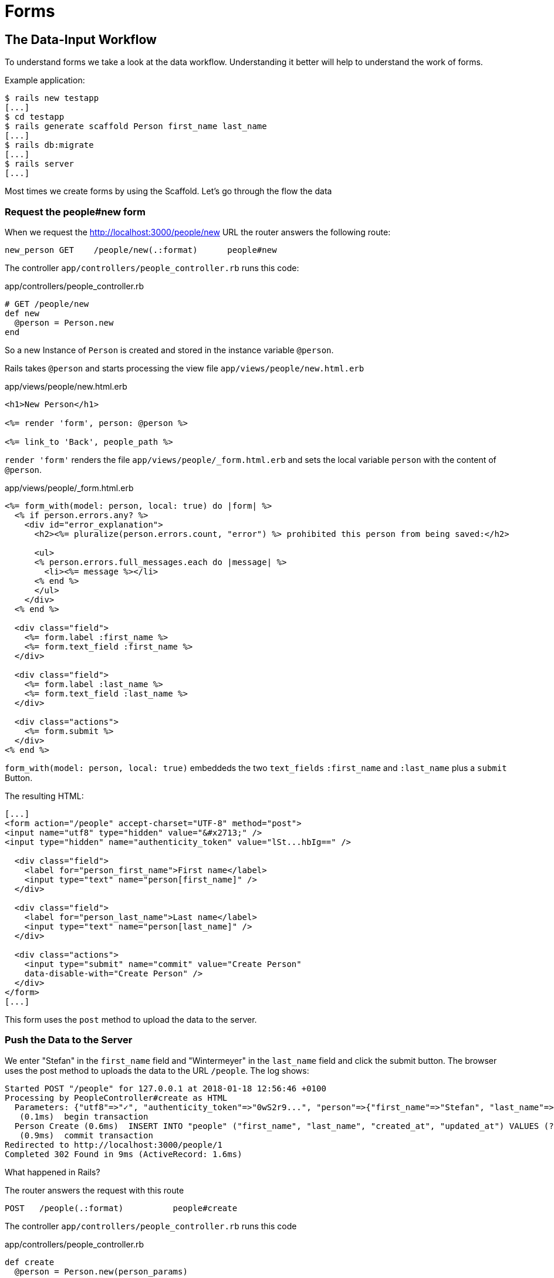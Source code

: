 [[forms]]
= Forms

[[the-data-input-workflow]]
== The Data-Input Workflow

To understand forms we take a look at the data workflow. Understanding
it better will help to understand the work of forms.

Example application:

[source,bash]
----
$ rails new testapp
[...]
$ cd testapp
$ rails generate scaffold Person first_name last_name
[...]
$ rails db:migrate
[...]
$ rails server
[...]
----

Most times we create forms by using the Scaffold. Let’s go through the
flow the data

[[request-the-peoplenew-form]]
=== Request the people#new form

When we request the http://localhost:3000/people/new URL the router
answers the following route:

[source,bash]
----
new_person GET    /people/new(.:format)      people#new
----

The controller `app/controllers/people_controller.rb` runs this code:

[source,ruby]
.app/controllers/people_controller.rb
----
# GET /people/new
def new
  @person = Person.new
end
----

So a new Instance of `Person` is created and stored in the instance
variable `@person`.

Rails takes `@person` and starts processing the view file
`app/views/people/new.html.erb`

[source,erb]
.app/views/people/new.html.erb
----
<h1>New Person</h1>

<%= render 'form', person: @person %>

<%= link_to 'Back', people_path %>
----

`render 'form'` renders the file `app/views/people/_form.html.erb`
and sets the local variable `person` with the content of `@person`.

[source,erb]
.app/views/people/_form.html.erb
----
<%= form_with(model: person, local: true) do |form| %>
  <% if person.errors.any? %>
    <div id="error_explanation">
      <h2><%= pluralize(person.errors.count, "error") %> prohibited this person from being saved:</h2>

      <ul>
      <% person.errors.full_messages.each do |message| %>
        <li><%= message %></li>
      <% end %>
      </ul>
    </div>
  <% end %>

  <div class="field">
    <%= form.label :first_name %>
    <%= form.text_field :first_name %>
  </div>

  <div class="field">
    <%= form.label :last_name %>
    <%= form.text_field :last_name %>
  </div>

  <div class="actions">
    <%= form.submit %>
  </div>
<% end %>
----

`form_with(model: person, local: true)` embeddeds the
two `text_fields` `:first_name` and `:last_name` plus a `submit` Button.

The resulting HTML:

[source,html]
----
[...]
<form action="/people" accept-charset="UTF-8" method="post">
<input name="utf8" type="hidden" value="&#x2713;" />
<input type="hidden" name="authenticity_token" value="lSt...hbIg==" />

  <div class="field">
    <label for="person_first_name">First name</label>
    <input type="text" name="person[first_name]" />
  </div>

  <div class="field">
    <label for="person_last_name">Last name</label>
    <input type="text" name="person[last_name]" />
  </div>

  <div class="actions">
    <input type="submit" name="commit" value="Create Person"
    data-disable-with="Create Person" />
  </div>
</form>
[...]
----

This form uses the `post` method to upload the data to the server.

[[push-the-data-to-the-server]]
=== Push the Data to the Server

We enter "Stefan" in the `first_name` field and "Wintermeyer" in the
`last_name` field and click the submit button. The browser uses the post
method to uploads the data to the URL `/people`. The log shows:

[source,bash]
----
Started POST "/people" for 127.0.0.1 at 2018-01-18 12:56:46 +0100
Processing by PeopleController#create as HTML
  Parameters: {"utf8"=>"✓", "authenticity_token"=>"0wS2r9...", "person"=>{"first_name"=>"Stefan", "last_name"=>"Wintermeyer"}, "commit"=>"Create Person"}
   (0.1ms)  begin transaction
  Person Create (0.6ms)  INSERT INTO "people" ("first_name", "last_name", "created_at", "updated_at") VALUES (?, ?, ?, ?)  [["first_name", "Stefan"], ["last_name", "Wintermeyer"], ["created_at", "2018-01-18 11:56:46.889256"], ["updated_at", "2018-01-18 11:56:46.889256"]]
   (0.9ms)  commit transaction
Redirected to http://localhost:3000/people/1
Completed 302 Found in 9ms (ActiveRecord: 1.6ms)
----

What happened in Rails?

The router answers the request with this route

[source,bash]
----
POST   /people(.:format)          people#create
----

The controller `app/controllers/people_controller.rb` runs this code

[source,ruby]
.app/controllers/people_controller.rb
----
def create
  @person = Person.new(person_params)

  respond_to do |format|
    if @person.save
      format.html { redirect_to @person, notice: 'Person was successfully created.' }
      format.json { render :show, status: :created, location: @person }
    else
      format.html { render :new }
      format.json { render json: @person.errors, status: :unprocessable_entity }
    end
  end
end
[...]

# Never trust parameters from the scary internet, only allow the white list through.
def person_params
  params.require(:person).permit(:first_name, :last_name)
end
----

A new instance variable `@person` is created. It represents a new Person
which was created with the params that were send from the browser to the
Rails application. The params are checked in the `person_params` method
which is a whitelist. That is done so the user can not just inject
params which we don’t want to be injected.

Once `@person` is saved a `redirect_to @person` is triggered. That would
be http://localhost:3000/people/1 in this example.

[[present-the-new-data]]
=== Present the new Data

The redirect to http://localhost:3000/people/1 is traceable in the log
file

[source,bash]
----
Started GET "/people/1" for 127.0.0.1 at 2018-01-18 12:56:46 +0100
Processing by PeopleController#show as HTML
  Parameters: {"id"=>"1"}
  Person Load (0.2ms)  SELECT  "people".* FROM "people" WHERE "people"."id" = ? LIMIT ?  [["id", 1], ["LIMIT", 1]]
  Rendering people/show.html.erb within layouts/application
  Rendered people/show.html.erb within layouts/application (0.9ms)
Completed 200 OK in 27ms (Views: 20.8ms | ActiveRecord: 0.2ms)
----

The router answers to this request with

[source,bash]
----
person GET    /people/:id(.:format)      people#show
----

Which gets handled by the show method in
`app/controllers/people_controller.rb`

[[generic-forms]]
== Generic Forms

A form doesn’t have to be hardwired to an ActiveRecord object. You can
use the `form_tag` helper to create a form by yourself. I use the
example of http://guides.rubyonrails.org/form_helpers.html
(which is the official Rails guide about forms) to show how to create
a search form which is not connected to a model:

[source,erb]
----
<%= form_with(url: '/search') do |f| %>
  <%= f.label(:q, "Search for:") %>
  <%= f.text_field(:q, id: :q) %>
  <%= f.submit("Search") %>
<% end %>
----

It results in this HTML code:

[source,html]
----
<form accept-charset="UTF-8" action="/search" method="get">
  <label for="q">Search for:</label>
  <input id="q" name="q" type="text" />
  <input name="commit" type="submit" value="Search" />
</form>
----

To handle this you’d have to create a new route in `config/routes.rb`
and write a method in a controller to handle it.

[[formtaghelper]]
== FormTagHelper

There is not just a helper for text fields. Have a look at the official
API documentation for all FormTagHelpers at
http://api.rubyonrails.org/classes/ActionView/Helpers/FormTagHelper.html
to get an overview. Because we use Scaffold to create a form
there is no need to memorize them. It is just important to know where to
look in case you need something else.

[[alternatives]]
== Alternatives

Many Rails developer use Simple Form as an alternative to the standard
way of defining forms. It is worth a try because you can really safe
time and most of the times it's just easier. Simple Form is available
as a Gem at https://github.com/plataformatec/simple_form
